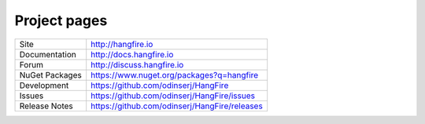 Project pages
==============

=============== ===============================================
Site            http://hangfire.io
Documentation   http://docs.hangfire.io
Forum           http://discuss.hangfire.io
NuGet Packages  https://www.nuget.org/packages?q=hangfire
Development     https://github.com/odinserj/HangFire
Issues          https://github.com/odinserj/HangFire/issues
Release Notes   https://github.com/odinserj/HangFire/releases
=============== ===============================================
